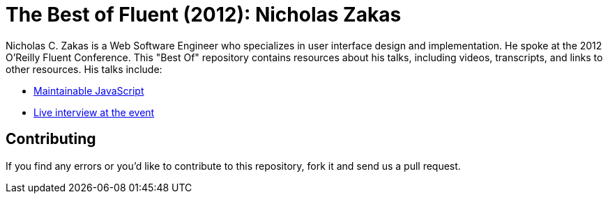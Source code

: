 = The Best of Fluent (2012): Nicholas Zakas

Nicholas C. Zakas is a Web Software Engineer who specializes in user interface design and implementation. He spoke at the 2012 O’Reilly Fluent Conference. This "Best Of" repository contains resources about his talks, including videos, transcripts, and links to other resources. His talks include:

* http://chimera.labs.oreilly.com/books/1234000001640/ch01.html[Maintainable JavaScript]

* http://chimera.labs.oreilly.com/books/1234000001640/ch02.html[Live interview at the event]

== Contributing

If you find any errors or you’d like to contribute to this repository, fork it and send us a pull request.

